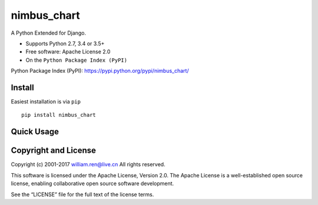 nimbus_chart
============

A Python Extended for Django.

-  Supports Python 2.7, 3.4 or 3.5+
-  Free software: Apache License 2.0
-  On the ``Python Package Index (PyPI)``

Python Package Index (PyPI): https://pypi.python.org/pypi/nimbus_chart/

Install
-------

Easiest installation is via ``pip``

::

       pip install nimbus_chart

Quick Usage
-----------

Copyright and License
---------------------

Copyright (c) 2001-2017 william.ren@live.cn All rights reserved.

This software is licensed under the Apache License, Version 2.0. The
Apache License is a well-established open source license, enabling
collaborative open source software development.

See the “LICENSE” file for the full text of the license terms.


